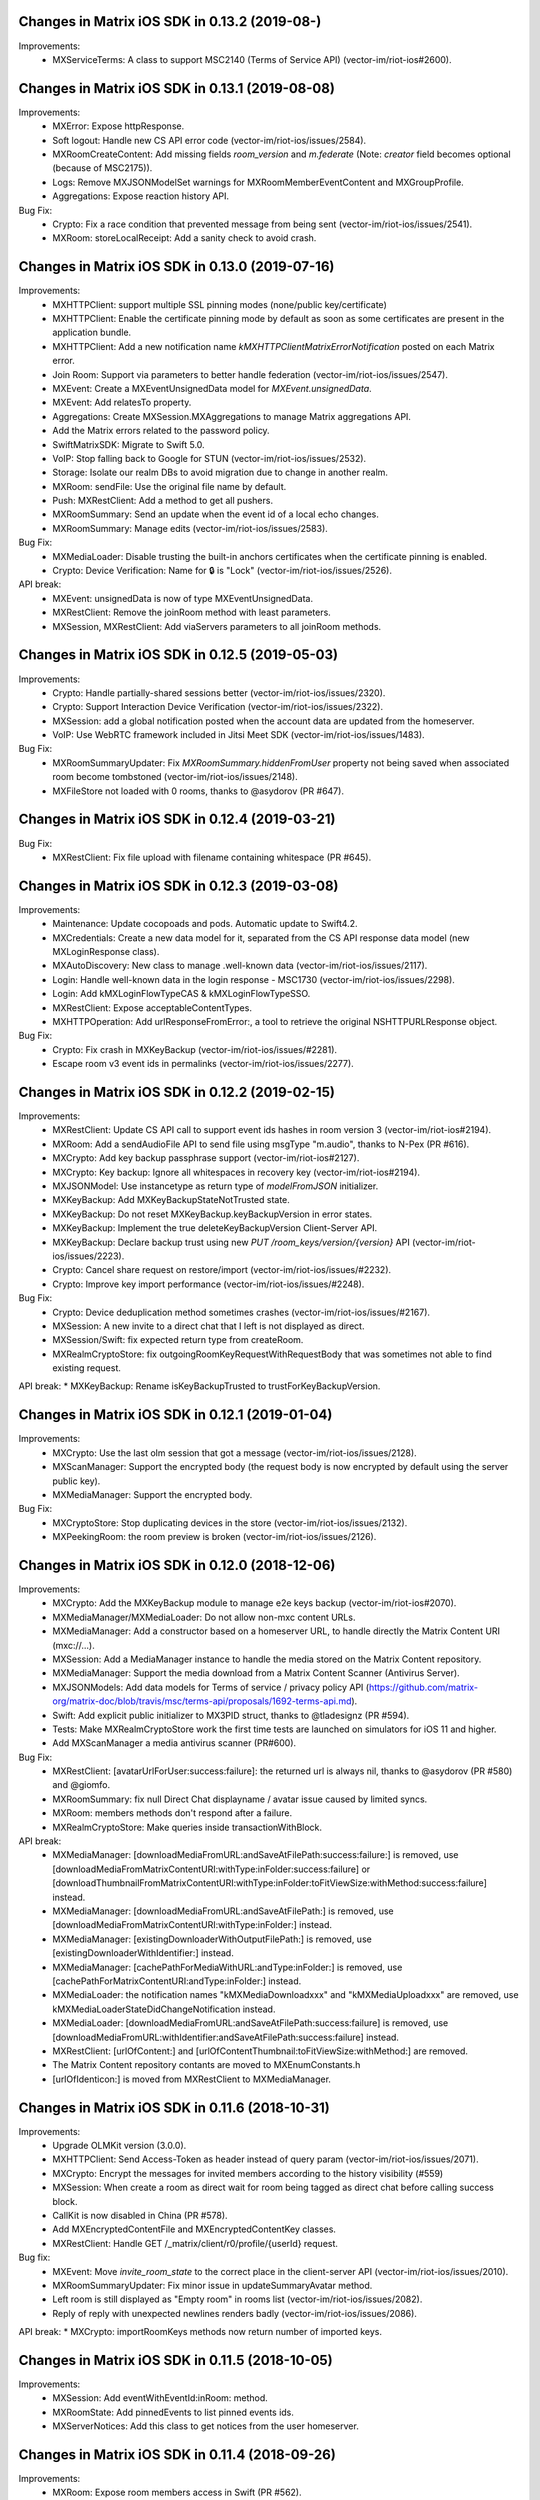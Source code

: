 Changes in Matrix iOS SDK in 0.13.2 (2019-08-)
===============================================

Improvements:
 * MXServiceTerms: A class to support MSC2140 (Terms of Service API) (vector-im/riot-ios#2600).

Changes in Matrix iOS SDK in 0.13.1 (2019-08-08)
===============================================

Improvements:
 * MXError: Expose httpResponse.
 * Soft logout: Handle new CS API error code (vector-im/riot-ios/issues/2584).
 * MXRoomCreateContent: Add missing fields `room_version` and `m.federate` (Note: `creator` field becomes optional (because of MSC2175)).
 * Logs: Remove MXJSONModelSet warnings for MXRoomMemberEventContent and MXGroupProfile.
 * Aggregations: Expose reaction history API.

Bug Fix:
 * Crypto: Fix a race condition that prevented message from being sent (vector-im/riot-ios/issues/2541).
 * MXRoom: storeLocalReceipt: Add a sanity check to avoid crash.

Changes in Matrix iOS SDK in 0.13.0 (2019-07-16)
===============================================

Improvements:
 * MXHTTPClient: support multiple SSL pinning modes (none/public key/certificate)
 * MXHTTPClient: Enable the certificate pinning mode by default as soon as some certificates are present in the application bundle.
 * MXHTTPClient: Add a new notification name `kMXHTTPClientMatrixErrorNotification` posted on each Matrix error.
 * Join Room: Support via parameters to better handle federation (vector-im/riot-ios/issues/2547).
 * MXEvent: Create a MXEventUnsignedData model for `MXEvent.unsignedData`.
 * MXEvent: Add relatesTo property.
 * Aggregations: Create MXSession.MXAggregations to manage Matrix aggregations API.
 * Add the Matrix errors related to the password policy.
 * SwiftMatrixSDK: Migrate to Swift 5.0.
 * VoIP: Stop falling back to Google for STUN (vector-im/riot-ios/issues/2532).
 * Storage: Isolate our realm DBs to avoid migration due to change in another realm.
 * MXRoom: sendFile: Use the original file name by default.
 * Push: MXRestClient: Add a method to get all pushers.
 * MXRoomSummary: Send an update when the event id of a local echo changes.
 * MXRoomSummary: Manage edits (vector-im/riot-ios/issues/2583).

Bug Fix:
 * MXMediaLoader: Disable trusting the built-in anchors certificates when the certificate pinning is enabled.
 * Crypto: Device Verification: Name for 🔒 is "Lock" (vector-im/riot-ios/issues/2526).

API break:
 * MXEvent: unsignedData is now of type MXEventUnsignedData.
 * MXRestClient: Remove the joinRoom method with least parameters.
 * MXSession, MXRestClient: Add viaServers parameters to all joinRoom methods.

Changes in Matrix iOS SDK in 0.12.5 (2019-05-03)
===============================================

Improvements:
 * Crypto: Handle partially-shared sessions better (vector-im/riot-ios/issues/2320).
 * Crypto: Support Interaction Device Verification (vector-im/riot-ios/issues/2322).
 * MXSession: add a global notification posted when the account data are updated from the homeserver.
 * VoIP: Use WebRTC framework included in Jitsi Meet SDK (vector-im/riot-ios/issues/1483).

Bug Fix:
 * MXRoomSummaryUpdater: Fix `MXRoomSummary.hiddenFromUser` property not being saved when associated room become tombstoned (vector-im/riot-ios/issues/2148).
 * MXFileStore not loaded with 0 rooms, thanks to @asydorov (PR #647).

Changes in Matrix iOS SDK in 0.12.4 (2019-03-21)
===============================================

Bug Fix:
 * MXRestClient: Fix file upload with filename containing whitespace (PR #645).

Changes in Matrix iOS SDK in 0.12.3 (2019-03-08)
===============================================

Improvements:
 * Maintenance: Update cocopoads and pods. Automatic update to Swift4.2.
 * MXCredentials: Create a new data model for it, separated from the CS API response data model (new MXLoginResponse class).
 * MXAutoDiscovery: New class to manage .well-known data (vector-im/riot-ios/issues/2117).
 * Login: Handle well-known data in the login response - MSC1730 (vector-im/riot-ios/issues/2298).
 * Login: Add kMXLoginFlowTypeCAS & kMXLoginFlowTypeSSO.
 * MXRestClient: Expose acceptableContentTypes.
 * MXHTTPOperation: Add urlResponseFromError:, a tool to retrieve the original NSHTTPURLResponse object.

Bug Fix:
 * Crypto: Fix crash in MXKeyBackup (vector-im/riot-ios/issues/#2281).
 * Escape room v3 event ids in permalinks (vector-im/riot-ios/issues/2277).

Changes in Matrix iOS SDK in 0.12.2 (2019-02-15)
===============================================

Improvements:
 * MXRestClient: Update CS API call to support event ids hashes in room version 3 (vector-im/riot-ios#2194).
 * MXRoom: Add a sendAudioFile API to send file using msgType "m.audio", thanks to N-Pex (PR #616).
 * MXCrypto: Add key backup passphrase support (vector-im/riot-ios#2127).
 * MXCrypto: Key backup: Ignore all whitespaces in recovery key (vector-im/riot-ios#2194).
 * MXJSONModel: Use instancetype as return type of `modelFromJSON` initializer.
 * MXKeyBackup: Add MXKeyBackupStateNotTrusted state.
 * MXKeyBackup: Do not reset MXKeyBackup.keyBackupVersion in error states.
 * MXKeyBackup: Implement the true deleteKeyBackupVersion Client-Server API.
 * MXKeyBackup: Declare backup trust using new `PUT /room_keys/version/{version}` API (vector-im/riot-ios/issues/2223).
 * Crypto: Cancel share request on restore/import (vector-im/riot-ios/issues/#2232).
 * Crypto: Improve key import performance (vector-im/riot-ios/issues/#2248).

Bug Fix:
 * Crypto: Device deduplication method sometimes crashes (vector-im/riot-ios/issues/#2167).
 * MXSession: A new invite to a direct chat that I left is not displayed as direct.
 * MXSession/Swift: fix expected return type from createRoom.
 * MXRealmCryptoStore: fix outgoingRoomKeyRequestWithRequestBody that was sometimes not able to find existing request.

API break:
* MXKeyBackup: Rename isKeyBackupTrusted to trustForKeyBackupVersion.

Changes in Matrix iOS SDK in 0.12.1 (2019-01-04)
===============================================

Improvements:
 * MXCrypto: Use the last olm session that got a message (vector-im/riot-ios/issues/2128).
 * MXScanManager: Support the encrypted body (the request body is now encrypted by default using the server public key).
 * MXMediaManager: Support the encrypted body.

Bug Fix:
 * MXCryptoStore: Stop duplicating devices in the store (vector-im/riot-ios/issues/2132).
 * MXPeekingRoom: the room preview is broken (vector-im/riot-ios/issues/2126).

Changes in Matrix iOS SDK in 0.12.0 (2018-12-06)
===============================================

Improvements:
 * MXCrypto: Add the MXKeyBackup module to manage e2e keys backup (vector-im/riot-ios#2070).
 * MXMediaManager/MXMediaLoader: Do not allow non-mxc content URLs.
 * MXMediaManager: Add a constructor based on a homeserver URL, to handle directly the Matrix Content URI (mxc://...).
 * MXSession: Add a MediaManager instance to handle the media stored on the Matrix Content repository.
 * MXMediaManager: Support the media download from a Matrix Content Scanner (Antivirus Server).
 * MXJSONModels: Add data models for Terms of service / privacy policy API (https://github.com/matrix-org/matrix-doc/blob/travis/msc/terms-api/proposals/1692-terms-api.md).
 * Swift: Add explicit public initializer to MX3PID struct, thanks to @tladesignz (PR #594).
 * Tests: Make MXRealmCryptoStore work the first time tests are launched on simulators for iOS 11 and higher.
 * Add MXScanManager a media antivirus scanner (PR#600).
 
Bug Fix:
 * MXRestClient: [avatarUrlForUser:success:failure]: the returned url is always nil, thanks to @asydorov (PR #580) and @giomfo.
 * MXRoomSummary: fix null Direct Chat displayname / avatar issue caused by limited syncs.
 * MXRoom: members methods don't respond after a failure.
 * MXRealmCryptoStore: Make queries inside transactionWithBlock.

API break:
 * MXMediaManager: [downloadMediaFromURL:andSaveAtFilePath:success:failure:] is removed, use [downloadMediaFromMatrixContentURI:withType:inFolder:success:failure] or [downloadThumbnailFromMatrixContentURI:withType:inFolder:toFitViewSize:withMethod:success:failure] instead.
 * MXMediaManager: [downloadMediaFromURL:andSaveAtFilePath:] is removed, use [downloadMediaFromMatrixContentURI:withType:inFolder:] instead.
 * MXMediaManager: [existingDownloaderWithOutputFilePath:] is removed, use [existingDownloaderWithIdentifier:] instead.
 * MXMediaManager: [cachePathForMediaWithURL:andType:inFolder:] is removed, use [cachePathForMatrixContentURI:andType:inFolder:] instead.
 * MXMediaLoader: the notification names "kMXMediaDownloadxxx" and "kMXMediaUploadxxx" are removed, use kMXMediaLoaderStateDidChangeNotification instead.
 * MXMediaLoader: [downloadMediaFromURL:andSaveAtFilePath:success:failure] is removed, use [downloadMediaFromURL:withIdentifier:andSaveAtFilePath:success:failure] instead.
 * MXRestClient: [urlOfContent:] and [urlOfContentThumbnail:toFitViewSize:withMethod:] are removed.
 * The Matrix Content repository contants are moved to MXEnumConstants.h
 * [urlOfIdenticon:] is moved from MXRestClient to MXMediaManager.

Changes in Matrix iOS SDK in 0.11.6 (2018-10-31)
===============================================

Improvements:
 * Upgrade OLMKit version (3.0.0).
 * MXHTTPClient: Send Access-Token as header instead of query param (vector-im/riot-ios/issues/2071).
 * MXCrypto: Encrypt the messages for invited members according to the history visibility (#559)
 * MXSession: When create a room as direct wait for room being tagged as direct chat before calling success block.
 * CallKit is now disabled in China (PR #578).
 * Add MXEncryptedContentFile and MXEncryptedContentKey classes.
 * MXRestClient: Handle GET /_matrix/client/r0/profile/{userId} request.

Bug fix:
 * MXEvent: Move `invite_room_state` to the correct place in the client-server API (vector-im/riot-ios/issues/2010).
 * MXRoomSummaryUpdater: Fix minor issue in updateSummaryAvatar method.
 * Left room is still displayed as "Empty room" in rooms list (vector-im/riot-ios/issues/2082).
 * Reply of reply with unexpected newlines renders badly (vector-im/riot-ios/issues/2086).

API break:
* MXCrypto: importRoomKeys methods now return number of imported keys.

Changes in Matrix iOS SDK in 0.11.5 (2018-10-05)
===============================================

Improvements:
 * MXSession: Add eventWithEventId:inRoom: method.
 * MXRoomState: Add pinnedEvents to list pinned events ids.
 * MXServerNotices: Add this class to get notices from the user homeserver.

Changes in Matrix iOS SDK in 0.11.4 (2018-09-26)
===============================================

Improvements:
 * MXRoom: Expose room members access in Swift (PR #562).
 * MXPeekingRoom: Create a MXPeekingRoomSummary class to represent their summary data.
 * MXRoomSummary: If no avatar, try to compute it from heroes.
 * MXRoomSummary: If no avatar for an invited room, try to compute it from available state events.
 * MXRoomSummary: Internationalise the room name computation for rooms with no name.
 * MXRoomMember: Add Swift refinement for membership properties.

Bug fix:
 * Lazy-Loading: Fix regression on peeking (vector-im/riot-ios/issues/2035).
 * MXRestClient: Fix get public rooms list Swift refinement.
 * MXTools: Allow '@' in room alias (vector-im/riot-ios/issues/1977).

Changes in Matrix iOS SDK in 0.11.3 (2018-08-27)
===============================================

Bug fix:
 * MXJSONModel: Manage `m.server_notice` empty tag sent due to a bug server side (PR #556).

Changes in Matrix iOS SDK in 0.11.2 (2018-08-24)
===============================================

Improvements:
 * MXSession: Add the supportedMatrixVersions method getting versions of the specification supported by the homeserver.
 * MXRestClient: Add testUserRegistration to check earlier if a username can be registered.
 * MXSession: Add MXSessionStateSyncError state and MXSession.syncError to manage homeserver resource quota on /sync requests (vector-im/riot-ios/issues/1937).
 * MXError: Add kMXErrCodeStringResourceLimitExceeded to manage homeserver resource quota (vector-im/riot-ios/issues/1937).
 * MXError: Define constant strings for keys and values that can be found in a Matrix JSON dictionary error.
 * Tests: MXHTTPClient_Private.h: Add method to set fake delay in HTTP requests.
 
Bug fix:
 * People tab is empty in the share extension (vector-im/riot-ios/issues/1988).
 * MXError: MXError lost NSError.userInfo information.

Changes in Matrix iOS SDK in 0.11.1 (2018-08-17)
===============================================

Improvements:
 * Tests: Add DirectRoomTests to test direct rooms management.

Bug fix:
 * Direct rooms can be lost on an initial /sync (vector-im/riot-ios/issues/1983).
 * Fix possible race conditions in direct rooms management.
 * Avoid to create an empty filter on each [MXSession start:]

Changes in Matrix iOS SDK in 0.11.0 (2018-08-10)
===============================================

Improvements:
 * MXSession: Add the option to use a Matrix filter in /sync requests ([MXSession startWithSyncFilter:]).
 * MXSession: Add API to manage Matrix filters.
 * MXRestClient: Add Matrix filter API.
 * MXRoom: Add send reply with text message (vector-im/riot-ios#1911).
 * MXRoom: Add an asynchronous methods for liveTimeline, state and members.
 * MXRoom: Add methods to manage the room liveTimeline listeners synchronously.
 * MXRoomState: Add a membersCount property to store members stats independently from MXRoomMember objects.
 * MXRoomSummary: Add a membersCount property to cache MXRoomState one.
 * MXRoomSummary: Add a membership property to cache MXRoomState one.
 * MXRoomSummary: add isConferenceUserRoom.
 * MXStore: Add Obj-C annotations.
 * MXFileStore: Add a setting to set which data to preload ([MXFileStore setPreloadOptions:]).
 * Manage the new summary API from the homeserver( MSC: https://docs.google.com/document/d/11i14UI1cUz-OJ0knD5BFu7fmT6Fo327zvMYqfSAR7xs/edit#).
 * MXRoom: Add send reply with text message (vector-im/riot-ios#1911).
 * Support room versioning (vector-im/riot-ios#1938).

Bug fix:
 * MXRestClient: Fix filter parameter in messagesForRoom. It must be sent as an inline JSON string.
 * Sends read receipts on login (vector-im/riot-ios/issues/1918).

API break:
 * MXSession: [MXSession startWithMessagesLimit] has been removed. Use the more generic [MXSession startWithSyncFilter:].
 * MXRoom: liveTimeline and state accesses are now asynchronous.
 * MXCall: callee access is now asynchronous.
 * MXRoomState: Remove displayName property. Use MXRoomSummary.displayName instead.
 * MXRoomState: Create a MXRoomMembers property. All members getter methods has been to the new class.
 * MXStore: Make the stateOfRoom method asynchronous.
 * MXRestClient: contextOfEvent: Add a filter parameter.

Changes in Matrix iOS SDK in 0.10.12 (2018-05-31)
=============================================== 

Improvements:
 * MXCrypto: Add reRequestRoomKeyForEvent to re-request encryption keys to decrypt an event (vector-im/riot-ios/issues/1879).
 * Matrix filters: Create or update models for them: MXFilter, MXRoomFilter & MXRoomEventFilter.
 * MXRestClient: Factorise processing and completion blocks handling.
 * Read Receipts: Notify the app for implicit read receipts.
 * Replace all current `__weak typeof(self) weakSelf = self;...` dances by MXWeakify / MXStrongifyAndReturnIfNil.
 * Doc: Update instructions to install Synapse used in SDK integration tests
 
Bug fix:
 * MXRoomSummary: Fix a memory leak
 * MXRoom: A message (or a media) can be sent whereas the user cancelled it. This can make the app crash.
 * MXCrypto: Fix code that went into a dead-end.
 * MXMegolmDecryption: Fix unused overridden var.
 * Analytics: Do not report rooms count on every sync.

API break:
 * Analytics: Rename all kMXGoogleAnalyticsXxx constant values to kMXAnalyticsXxx.

Changes in Matrix iOS SDK in 0.10.11 (2018-05-31)
=============================================== 

Improvements:
 * MXSession: Add setAccountData.
 * MXSession: Add account deactivation
 * MKTools: Create MXWeakify & MXStrongifyAndReturnIfNil

Changes in Matrix iOS SDK in 0.10.10 (2018-05-23)
=============================================== 

Improvements:
 * MXTools: Regex optimisation: Cache regex of [MXTools stripNewlineCharacters:].
 * MXSession: Make MXAccountData member public.
 * Send Stickers: Manage local echo for sticker (vector-im/riot-ios#1860).
 * GDPR: Handle M_CONSENT_NOT_GIVEN error (vector-im/riot-ios#1871).

Bug fixes:
 * Groups: Avoid flair to make requests in loop in case the HS returns an empty response for `/publicised_groups` (vector-im/riot-ios#1869).

Changes in Matrix iOS SDK in 0.10.9 (2018-04-23)
=============================================== 

Bug fixes:
 * Regression: Sending a photo from the photo library causes a crash.

Changes in Matrix iOS SDK in 0.10.8 (2018-04-20)
=============================================== 

Improvements:
 * Pod: Update realm version (#483)
 * Render stickers in the timeline (vector-im/riot-ios#1819).

Bug fixes:
 * MatrixSDK/JingleCallStack: Upgrade the minimal iOS version to 9.0 because the WebRTC framework requires it (vector-im/riot-ios#1821).
 * App fails to logout on unknown token (vector-im/riot-ios#1839).
 * All rooms showing the same avatar (vector-im/riot-ios#1673).

Changes in Matrix iOS SDK in 0.10.7 (2018-03-30)
=============================================== 

Improvements:
 * Make state event redaction handling gentler with homeserver (vector-im/riot-ios#1823).

Bug fixes:
 * Room summary is not updated after redaction of the room display name (vector-im/riot-ios#1822).

Changes in Matrix iOS SDK in 0.10.6 (2018-03-12)
=============================================== 

Improvements:
 * SwiftMatrixSDK is now compatible with Swift 4, thanks to @johnflanagan-spok (PR #463).
 * Crypto: Make sure we request keys for only valid matrix user ids.
 * MXRoom: We should retry messages with same txn id when hitting 'resend' (vector-im/riot-ios#1731).
 * MXTools: Make isMatrixUserIdentifier support historical user ids (vector-im/riot-ios#1743).
 * MXRestClient: Add [MXRestClient eventWithEventId:] and [MXRestClient eventWithEventId:inRoom:].
 * Improve server load on event redaction (vector-im/riot-ios#1730).
 * Make tests pass again.
 
Bug fixes:
 * Push: Missing push notifications after answering a call (vector-im/riot-ios#1757).
 * Direct Chat: a room was marked as direct by mistake when I joined it.
 * MXRoom: Canceled message can be sent if there is only one in the message sending queue.
 * MXTools: Fix the regex part for the HS domain part in all isMatrixXxxxIdentifier methods.
 * MXFileStore: commits can stay pending after [MXFileStore close].
 * MXFileStore: Make sure data is flushed to files on [MXFileStore close].
 * MXFileStore: The  metadata (containing eventStremToken) can be not stored in files.
 * MXOutgoingRoomKeyRequestManager: Fix crash reported by app store.
 * MXCallKitAdapter: Clean better when releasing an instance.

API breaks:
 * MXCrypto: Remove deviceWithDeviceId and devicesForUser methods because they return local values that may be out of sync. Use downloadKeys instead (vector-im/riot-ios#1782).
 * MXRestClient: Add a txnId parameter to the sendEventToRoom method to better follow the matrix spec.
 
Changes in Matrix iOS SDK in 0.10.5 (2018-02-09)
=============================================== 

Improvements:
 * Groups: Handle the user's groups and their data (vector-im/riot-meta#114).
 * Groups: Add methods to accept group invite and leave it (vector-im/riot-meta#114).
 * MXSession - Groups Flair: Handle the publicised groups for the matrix users (vector-im/riot-meta#118).
 * MXRoomState - Groups Flair: Support the new state event type `m.room.related_groups`(vector-im/riot-meta#118).
 * Create SDK extensions: JingleCallStack and Google Analytics are now separated from the core sdk code (PR #432).
 * MXFileStore: Run only one background task for [MXFileStore commit] (PR #436).
 * MXTools - Groups: add `isMatrixGroupIdentifier` method.
 * Bumped SwiftMatrixSDK.podspec dependency to GZIP 1.2.1, thanks to @nrakochy.
 * MXSDKOptions: Remove enableGoogleAnalytics. It is no more used (PR #448).
 * Crypto: The crypto is now built by default in matrix-ios-sdk (PR #449).

Bug fixes:
 * Room Summary Notification Count is not computed correctly until entering a room with at least one message (#409).
 * Crypto: Fix crash when we try to generate a negative number of one time keys (PR #445).
 * Medias not loading with an optional client certificate (#446), thanks to @r2d2leboss.
 * Crypto: Fix crash when sharing keys on broken network (PR #451).

Changes in Matrix iOS SDK in 0.10.4 (2017-11-30)
=============================================== 

Improvements:
 * Crypto: Support the room key sharing (vector-im/riot-meta#113).
 * Crypto: Store permanently incoming room key requests (vector-im/riot-meta#121).
 * Crypto: use device_one_time_keys_count transmitted by /sync.
 * MXCrypto: Add a proper onSyncCompleted method (PR #410).
 * MXCrypto: Start it before syncing with the HS.
 * MXCrypto: Add deviceWithDeviceId.
 * MXCrypto: add ignoreKeyRequest & ignoreAllPendingKeyRequestsFromUser methods.
 * Remove the support of the new_device event (PR #421).
 * Remove AssetsLibrary framework use (deprecated since iOS 9).
 * MXSession: kMXSessionDidSyncNotification now comes with MXSyncResponse object result returned by the homeserver.

Bug fixes:
 * Fix many warnings regarding strict prototypes, thanks to @beatrupp.

API breaks:
 * Remove CoreData implementation of MXStore (It was not used).
 * MXCrypto: Make `decryptEvent` return decryption results (PR #426).

Changes in Matrix iOS SDK in 0.10.3 (2017-11-13)
=============================================== 

Bug fixes:
 * A 1:1 invite is not displayed as a direct chat after clearing the cache.

Changes in Matrix iOS SDK in 0.10.1 (2017-10-27)
===============================================

Improvements:
 * Notifications: implement @room notifications (vector-im/riot-meta#119).
 * MXTools: Add a reusable generateTransactionId method.
 * MXRoom: Prevent multiple occurrences of the room id in the direct chats dictionary of the account data. 
 
Bug fixes:
 * CallKit - When I reject or answer a call on one device, it should stop ringing on all other iOS devices (vector-im/riot-ios#1618).

API breaks:
 * Crypto: Remove MXFileCryptoStore (We stopped to maintain it one year ago).

Changes in Matrix iOS SDK in 0.10.0 (2017-10-23)
===============================================

Improvements:
 * Call: Add CallKit support, thanks to @morozkin.
 * MXRoom: Preserve message sending order.
 * MXRealmCryptoStore: Move the existing db file from the default folder to the shared container.
 * MXSession: Add `isEventStreamInitialised` flag.
 * MXRestClient: Store certificates allowed by the end user in the initWithHomeServer method too.
 * MXRestClient: Improve registration parameters handling (vector-im/riot-ios#910).
 * MXCall: Go into MXCallStateCreateAnswer state on [MXCall answer] even if there are unknown devices in e2e rooms.
 * MXLogger: Make it compatible with MXSDKOptions.applicationGroupIdentifier to write app extensions logs to file.
 * MXLogger: Add setSubLogName method to log extensions into different files
 * MXLogger: Log up to 10 life cycles.
 
Bug fixes:
 * Call: Fix freeze when making a 2nd call.
 * MXEventTimeline: Fix crash when the user changes the language in the app.
 * Store is reset by mistake on app launch when the user has left a room (vector-im/riot-ios#1574).
 * MXRoom: sendEventOfType: Copy the event content to send to keep it consistent in multi-thread conditions (like in e2e) (vector-im/riot-ios#1581).
 * Mark all messages as read does not work well (vector-im/riot-ios#1425).

Changes in Matrix iOS SDK in 0.9.3 (2017-10-03)
===============================================

Improvements:
 * MXSession: Fix parallel /sync requests streams (PR #360).
 * Add new async method for loading users with particular userIds, thanks to @morozkin (PR #357).
 * MXFileStore: Add necessary async API for room state events and accountdata, (PR #361, PR #363).
 * MXMemoryStore: improve getEventReceipts implementation (PR #364).
 * MXRestClient: Add the openIdToken method (PR #365).
 * MXEvent: Add MXEventTypeRoomBotOptions & MXEventTypeRoomPlumbing. (PR #370).
 * Crypto: handleDeviceListsChanges: Do not switch to the processing thread if there is nothing to do.
 * MXRoomSummary: Add the server timestamp (PR #376).
 
Bug fixes:
 * [e2e issue] Decrypt error related to new device creation (#340).
 * Fix inbound video calls don't have speakerphone turned on by default (vector-im/riot-ios#933), thanks to @morozkin (PR #359).
 * Override audio output handling by WebRTC, thanks to @morozkin (PR #358).
 * Room settings: the displayed room access settings is wrong (vector-im/riot-ios#1494)
 * Fix retain cycle between room and eventTimeLine, thanks to @samuel-gallet (PR #352).
 * Fix API for unbanning and kicking, thanks to @ThibaultFarnier (PR #367).
 * When receiving an invite tagged as DM it's filed in rooms (vector-im/riot-ios#1308).
 * Altering DMness of rooms is broken (vector-im/riot-ios#1370).
 * Video attachment: App crashes when video compression fails (PR #369).
 * Background task release race condition (PR #374).
 * MXHTTPClient: Fix a regression that prevented the app from reconnecting when the network comes back (PR #375).

Changes in Matrix iOS SDK in 0.9.2 (2017-08-25)
===============================================

Improvements:
 * MXRoom: Added an option to send a file and keep it's filename, thanks to @aramsargsyan (#354).
 
Bug fixes:
 * MXHTTPClient: retain cycles, thanks to @morozkin (#350).
 * MXPushRuleEventMatchConditionChecker: inaccurate regex, thanks to @morozkin (#353).
 * MXRoomState: returning old data for some properties, thanks to @morozkin (#355).

API breaks:
 * Add a "stateKey" optional param to [MXRoom sendStateEventOfType:] and to [MXRestClient sendStateEventToRoom:].

Changes in Matrix iOS SDK in 0.9.1 (2017-08-08)
===============================================

Improvements:
 * MXRoomState: Improve algorithm to manage room members displaynames disambiguation.
 * MXRoomSummary: Add isDirect and directUserId properties, thanks to @morozkin (#342).
 * MXFileStore: New section with asynchronous API. asyncUsers and asyncRoomsSummaries methods are available, thanks to @morozkin (#342).
 
Bug fixes:
 * Mentions do not work for names that start or end with a non-word character like '[', ']', '@'...).
 * App crashed I don't know why, suspect memory issues / Crash in [MXRoomState copyWithZone:] (https://github.com/matrix-org/riot-ios-rageshakes#132).

API breaks:
 * Replace [MXRoomState stateEventWithType:] by [MXRoomState stateEventsWithType:].

Changes in Matrix iOS SDK in 0.9.0 (2017-08-01)
===============================================

Improvements:
 * Be more robust against JSON data sent by the homeserver.
 * MXRestClient: Add searchUsers method to search user from the homeserver user directory.
 * MXRestClient: Change API used to add email in order to check if the email (or msisdn) is already used (https://github.com/vector-im/riot-meta#85).
 * App Extension support: wrap access to UIApplication shared instance
 * MXSession: Pause could not be delayed if no background mode handler has been set in the MXSDKOptions.
 * MXRoomState: do copy of membersNamesCache content in memberName rather than in copyWithZone.
 
 * SwiftMatrixSDK
 * Add swift refinements to MXSession event listeners, thanks to @aapierce0 (PR #327).
 * Update the access control for the identifier property on some swift enums, thanks to @aapierce0 (PR #330).
 * Add Swift refinements to MXRoom class, thanks to @aapierce0 (PR #335).
 * Add Swift refinements to MXRoomPowerLevels, thanks to @aapierce0 (PR #336).
 * Add swift refinements to MXRoomState, thanks to @aapierce0 (PR #338).
 
Bug fixes:
 * Getting notifications for unrelated messages (https://github.com/vector-im/riot-android/issues/1407).
 * Crypto: Fix crash when encountering a badly formatted olm message (https://github.commatrix-org/riot-ios-rageshakes#107).
 * MXSession: Missing a call to failure callback on unknown token, thanks to @aapierce0 (PR #331). 
 * Fixed an issue that would prevent attachments from being downloaded via SSL connections when using a custom CA ceritficate that was included in the bundle, thanks to @javierquevedo (PR #332).
 * Avatars do not display with account on a self-signed server (https://github.com/vector-im/riot-ios/issues/816).
 * MXRestClient: Escape userId in CS API requests.

Changes in Matrix iOS SDK in 0.8.2 (2017-06-30)
===============================================

Improvements:
 * MXFileStore: Improve performance by ~5% (PR #318).

Changes in Matrix iOS SDK in 0.8.1 (2017-06-23)
===============================================

Improvements:
 * MXFileStore: Improve performance by ~10% (PR #316).
 
Bug fixes:
 * VoIP: Fix outgoing call stays in "Call connecting..." whereas it is established (https://github.com/vector-im/riot-ios#1326).

Changes in Matrix iOS SDK in 0.8.0 (2017-06-16)
===============================================

Improvements:
 * The minimal iOS version is now 8.0, 10.10 for macOS.
 * Add read markers synchronisation across matrix clients.
 * Add MXRoomSummary, an object where room data (display name, last message, etc) is cached. It avoids to recompute it from the room state.
 * Bug report: add MXBugReportRestClient to talk to the bug report API.
 * VoIP: several improvements, thanks to @morozkin (PR #301, PR #304, PR #307).
 * Remove direct dependency to Google Analytics, thanks to @aapierce0 (PR #256).
 * Extract background mode handling outside of Matrix SDK, thanks to Samuel Gallet (PR #296).
 * MXHTTPOperation: add isCancelled property, thanks to @SteadyCoder (PR #274).
 * MXMediaManager: Consider a cache version based on the version defined by the application and the one defined at the SDK level.
 * MXRestClient: add forgetPasswordForEmail for password reseting, thanks to @morozkin (PR #277).
 * MXRestClient: add setPinnedCertificates to allow app to use custom certificate, thanks to Samuel Gallet (PR #302).
 * MXRestClient: Fix publicRoomsOnServer for the search parameter.
 * MXRestClient: Make publicRooms still use the old "GET" API if there is no params.
 * MXRestClient: Add thirdpartyProtocols to get the third party protocols that can be reached using this HS.
 * MXRoom: Expose the user identifier for whom this room is tagged as direct (if any).
 * MXSession: Handle the missed notifications count at session level.
 * MXCredentials: add homeServerName property.
 * Crypto: Rework device list tracking logic in to order to fix UISI (https://github.com/matrix-org/matrix-js-sdk/pull/425 & https://github.com/matrix-org/matrix-js-sdk/pull/431).
 
Bug fixes:
 * App crashes if there are more than one invited room.
 * MXSession: Take into account encrypted messages in unread counter.
 * [MXSession resetRoomsSummariesLastMessage] freezes the app (#292).
 * README: update dead links in "Push Notifications" section.
 
API breaks:
 * MXRestClient: Update publicRooms to support pagination and 3rd party networks

Changes in Matrix iOS SDK in 0.7.11 (2017-03-23)
===============================================

Improvements:
 * MXSDKOptions: Let the application define its own media cache version (see `mediaCacheAppVersion`).
 * MXMediaManager: Consider a cache version based on the version defined by the application and the one defined at the SDK level.

Changes in Matrix iOS SDK in 0.7.10 (2017-03-21)
===============================================

Bug fix:
 * Registration with email failed when the email address is validated on the mobile phone.

Changes in Matrix iOS SDK in 0.7.9 (2017-03-16)
===============================================

Improvements:
 * MXRestClient: Tell the server we support the msisdn flow login (with x_show_msisdn parameter).
 * MXRoomState: Make isEncrypted implementation more robust.
 * MXCrypto: add ensureEncryptionInRoom method.

Bug fixes:
 * MXCrypto: Fix a crash due to a signedness issue in the count of one-time keys to upload.
 * MXCall: In case of encrypted room, make sure that encryption is fully set up before answering (https://github.com/vector-im/riot-ios#1058)

Changes in Matrix iOS SDK in 0.7.8 (2017-03-07)
===============================================

Improvements:
 * Add a Swift API to most of SDK classes, thanks to @aapierce0 (PR #241).
 * MXEvent: Add sentError property
 * MXSession: add catchingUp flag in to order to indicate we are restarting the events stream ASAP, ie /sync with serverTimeout = 0
 * MXRestClient: Support phone number validation.
 * MXRestClient: Add API to remove 3rd party identifiers from user's information
 * Crypto: Upgrade OLMKit(2.2.2).
 * Crypto: Support of the devices list CS API. It should fix a lot of Unknown Inbound Session Ids.
 * Crypto: Warn on unknown devices: Generate an error when the user sends a message to a room where there is unknown devices.
 * Crypto: Support for blacklisting unverified devices, both per-room and globally.
 * Crypto: Upload one-time keys on /sync rather than a timer.
 * Crypto: Add [MXCrypto resetDeviceKeys] to clear devices keys. This should fix unexpected UISIs from our user.
 * MXMyUser: do not force store update in case of user profile change. Let the store be updated once at the end of the sync.

Bug fixes:
 * Corrupted room state: some joined rooms appear in Invites section (https://github.com/vector-im/riot-ios#1029).
 * MXRestClient: submit3PIDValidationToken: The invalid token was not correctly handled.
 * MXRestClient: Update HTTP retry policy (#245).
 * MXRestClient: Self-signed homeserver: Fix regression on media hosted by server with CA certificate.
 * Crypto: app may crash on clear cache because of the periodic uploadKeys (#234).
 * Crypto: Invalidate device lists when encryption is enabled in a room (https://github.com/vector-im/riot-web#2672).
 * Crypto: Sometimes some events are not decrypted when importing keys (#261).
 * Crypto: After importing keys, the newly decrypted msg have a forbidden icon (https://github.com/vector-im/riot-ios#1028).
 * Crypto: Tight loop of /keys/query requests (#264).

API breaks:
 * MXPublicRoom: numJoinedMembers is now a signed integer.
 * Rename [MXHTTPClient jitterTimeForRetry] into [MXHTTPClient timeForRetry:]

Changes in Matrix iOS SDK in 0.7.7 (2017-02-08)
===============================================

Improvements:
 * MXFileStore: Do not store the access token. There is no reason for that.
 * Improve disk usage: Do not use NSURLCache. The SDK does not need this cache. This may save hundreds of MB.
 * Add E2E keys export & import. This is managed by the new MXMegolmExportEncryption class.

Bug fixes:
 * Fix a few examples in the README file, thanks to @aapierce0 (PR #230).
 * Duplicated msg when going into room details (https://github.com/vector-im/riot-ios#970).
 * App crashes a few seconds after a successful login (https://github.com/vector-im/riot-ios#965).
 * Got stuck syncing forever (https://github.com/vector-im/riot-ios#1008).
 * Local echoes for typed messages stay (far) longer in grey (https://github.com/vector-im/riot-ios#1007).
 * MXRealmCryptoStore: Prevent storeSession & storeInboundGroupSession from storing duplicates (#227).
 * MXRealmCryptoStore: Force migration of the db to remove duplicate olm and megolm sessions (#227).
 
Changes in Matrix iOS SDK in 0.7.6 (2017-01-24)
===============================================

Improvements:
 * MXRestClient: Made apiPathPrefix fully relative (#213).
 * MXRestClient: Add contentPathPrefix property to customise path to content repository (#213).
 * MXRestClient: Support the bulk lookup API (/bulk_lookup) of the identity server.
 * MXEvent: Add isLocalEvent property.
 * Crypto store migration: The migration from MXFileCryptoStore to MXRealmCryptoStore have been improved to avoid user from relogging.

Bug fixes:
 * MXCrypto: App crash on "setObjectForKey: key cannot be nil"

API breaks:
 * MXDecryptingErrorUnkwnownInboundSessionIdCode has been renamed to MXDecryptingErrorUnknownInboundSessionIdCode.
 * MXDecryptingErrorUnkwnownInboundSessionIdReason has been renamed to MXDecryptingErrorUnknownInboundSessionIdReason.
 * kMXRoomLocalEventIdPrefix has been renamed to kMXEventLocalEventIdPrefix.

Changes in Matrix iOS SDK in 0.7.5 (2017-01-19)
===============================================

Improvements:
 * Matrix iOS SDK in now compatible with macOS, thanks to @aapierce0 (PR #218).
 * MXEvent.sentState: add MXEventSentStatePreparing state.
 * Google Analytics: Add an option to send some speed stats to GA (It is currently focused on app startup).
 
Bug fixes:
 * Resend now function doesn't work on canceled upload file (https://github.com/vector-im/riot-ios#890).
 * Riot is picking up my name within words and highlighting them (https://github.com/vector-im/riot-ios#893).
 * MXHTTPClient: Handle correctly the case where the homeserver url is a subdirectory (#213).
 * Failure to decrypt megolm event despite receiving the keys (https://github.com/vector-im/riot-ios#913).
 * Riot looks to me like I'm sending the same message twice (https://github.com/vector-im/riot-ios#894).

Changes in Matrix iOS SDK in 0.7.4 (2016-12-23)
===============================================

Improvements:
 * Crypto: all crypto processing is now done outside the main thread.
 * Crypto: keys are now stored in a realm db.
 * Crypto: variuos bug fixes and improvements including:
     * Retry decryption after receiving keys
     * Avoid a packetstorm of device queries on startup
     * Detect store corruption and send kMXSessionCryptoDidCorruptDataNotification
 * Move MXKMediaManager and MXKMediaLoader at SDK level.
 * MXEvent: Add sentState property (was previously in the kit).
 * MXEvent: There is now an encrypting state.
 * MXRoom now manages outgoing messages (was done at the kit level).
 
API breaks:
 * MXRoom:`sendMessageOfType` is deprecated. Replaced by sendMessageWithContent.

Changes in Matrix iOS SDK in 0.7.3 (2016-11-23)
===============================================

Improvements:
 * Crypto: Ignore reshares of known megolm sessions.
 
Bug fixes:
 * MXRestClient: Fix Delete Device API.
 
Changes in Matrix iOS SDK in 0.7.2 (2016-11-22)
===============================================

Improvements:
 * MXRestClient: Add API to get information about user's devices.
 
Bug fixes:
 * Cannot invite user with dash in their user id (vector-im/vector-ios#812).
 * Crypto: Mitigate replay attack #162.

Changes in Matrix iOS SDK in 0.7.1 (2016-11-18)
===============================================

Bug fixes:
* fix Signal detected: 11 at [MXRoomState memberName:] level.
* [Register flow] Register with a mail address fails (https://github.com/vector-im/vector-ios#799).

Changes in Matrix iOS SDK in 0.7.0 (2016-11-16)
===============================================

Improvements:
 * Support end-to-end encryption. It is experimental and may not be reliable. You should not yet trust it to secure data. File transfers are not yet encrypted. Devices will not yet be able to decrypt history from before they joined the room. Once encryption is enabled for a room it cannot be turned off again (for now). Encrypted messages will not be visible on clients that do not yet implement encryption.
 * MXSession: support `m.direct` type in `account_data` (#149). Required to convert existing rooms to/from DMs (https://github.com/vector-im/vector-ios#715).
 * MXRoom: Handle inbound invites to decide if they are DMs or not (https://github.com/vector-im/vector-ios#713).
 * MXSDKOptions: Create a "Build time options" section.
 
API improvements:
 * MXRestClient: Add registerWithLoginType and loginWithLoginType which do the job with new CS auth api for dummy and password flows.
 * MXRestClient: Support /logout API to invalidate an existing access token.
 * MXRestClient: Register/login: Fill the initial_device_display_name field with the device name by default.
 * MXRestClient: Support the `filter` parameter during a messages request (see `MXRoomEventFilter` object). The `contains_url` filter is now used for events search.
 * MXHTTPOperation: Add the `mutateTo` method to be able to cancel any current HTTP request in a requests chain.
 * MXSession/MXRestClient: Support `invite` array, `isDirect` flag and `preset` during the room creation. Required to tag explicitly the invite as DM or not DM (https://github.com/vector-im/vector-ios#714).
 * MXRoomState: Add the stateEventWithType getter method.
 * MXSession: Add `directJoinedRoomWithUserId` to get the first joined direct chat listed in account data for this user.
 * MXRoom: Add `setIsDirect` method to convert existing rooms to/from DMs (https://github.com/vector-im/vector-ios#715).
 * MXRoom: Add `eventDeviceInfo` to get the device information related to an encrypted event.
 * MXRoom: Add API to create a temporary message event. This temporary event is automatically defined as `encrypted` when the room is encrypted and the encryption is enabled.

API break:
 * MXRestClient: Remove `registerWithUser` and `loginWithUser` methods which worked only with old CS auth API.
 * MXSession: Remove `privateOneToOneRoomWithUserId:` and `privateOneToOneUsers` (the developer must use the `directRooms` property instead).

Changes in Matrix iOS SDK in 0.6.17 (2016-09-27)
================================================

Improvements:
 * Move MXRoom.acknowledgableEventTypes into MXSession (#141).
 * MXTools: Update the regex used to detect room alias (Support '#' character in alias name).

Bug fixes:
 * Invite a left user doesn't display his displayname (https://github.com/vector-im/vector-ios#646).
 * The room preview does not always display the right member info (https://github.com/vector-im/vector-ios#643).
 * App got stuck and permenantly spinning (https://github.com/vector-im/vector-ios#655).

Changes in Matrix iOS SDK in 0.6.16 (2016-09-15)
================================================

Bug fixes:
 * MXSession: In case of initialSync, mxsession.myUser.userId must be available before changing the state to MXSessionStateStoreDataReady (https://github.com/vector-im/vector-ios#623).

Changes in Matrix iOS SDK in 0.6.15 (2016-09-14)
================================================

Bug fixes:
 * MXFileStore: The stored receipts may not be totally loaded on cold start.
 * MXNotificationCenter: The conditions of override and underride rules are defined in an array.

Changes in Matrix iOS SDK in 0.6.14 (2016-09-08)
================================================

Improvements:
 * Allow MXSession to run the events stream in background for special cases
 * MXEvent: Add the m.room.encrypted type
 * MXSession: Expose the list of user ids for whom a 1:1 room exists (https://github.com/vector-im/vector-ios/issues/529).
 * MXStore: Save MXUsers in the store (https://github.com/vector-im/vector-ios/issues/406).
 * MXTools: Expose regex used to identify email address, user ids, room ids & and room aliases. Cache their regex objects to improve performance.
 * MXTools: Add [MXTools isMatrixEventIdentifier:].
 * MXTools: Add methods to create permalinks to room or event (https://github.com/vector-im/vector-ios/issues/547).
 
Bug fixes:
 * MXKRoomState.aliases: some addresses are missing  (https://github.com/vector-im/vector-ios/issues/528).
 * MXFileStore: Stop leaking background tasks, which kill the app after 180s of bg.
 * MXCall: Add a timeout for outgoing calls (https://github.com/vector-im/vector-ios/issues/577).
 * MXJingleCallStackCall: When screen is locked, rotating the screen landscape makes local video preview go upside down (https://github.com/vector-im/vector-ios/issues/519).

Changes in Matrix iOS SDK in 0.6.13 (2016-08-25)
================================================

Improvements:
 * Add conference call support.
 * Call: Update the libjingle lib to its latest version. That implied a major refactoring of MXJingleCallStack.
 * Repair MXFileStore in case of interrupted commit (https://github.com/vector-im/vector-ios/issues/376).
 * Speed up MXFileStore loading.
 * Allow MXFileStore to run when the app is backgrounded.
 * Change the MXStore API to be able to run several paginations in parallel.
 
API improvements:
 * Add MXEventsEnumerator to enumerate sets of events like those returned by the MXStore API.
 * MXRoomState: Added - (NSArray*)membersWithMembership:(MXMembership)membership.
 * MXSession & MXRestClient: Add createRoom with a parameters dictionary to manage all fields available in Matrix spec.
 * MXCall: Add cameraPosition property to switch the camera.
 * MXMyUser: Allow nil callback blocks in setter methods.
 * SDK Tests: Add a test on [MXRestClient close].
 * SDK Tests: Add a test on [MXFileStore diskUsage].
 
Bug fixes:
 * Redacting membership events should immediately reset the displayname & avatar of room members (https://github.com/vector-im/vector-ios/issues/443).
 * Profile changes shouldn't reorder the room list (https://github.com/vector-im/vector-ios/issues/494).
 * When the last message is redacted, [MXKRecentCellData update] makes paginations loops (https://github.com/vector-im/vector-ios/issues/520).
 * MXSession: Do not send kMXSessionIgnoredUsersDidChangeNotification when the session loads the data from the store (https://github.com/vector-im/vector-ios/issues/491).
 * MXHTTPClient: Fix crash: "Task created in a session that has been invalidated" (https://github.com/vector-im/vector-ios/issues/490).
 * Call: the remote and local video are not scaled to fill the video container (https://github.com/vector-im/vector-ios/issues/537).

API Breaks:
 * Rename "kMXRoomSyncWithLimitedTimelineNotification" with "kMXRoomDidFlushMessagesNotification"
 * MXRoom: Make placeCall: asynchronous.
 * MXFileStore: Replace 'diskUsage' property by an async non blocking method: [self diskUsageWithBlock:].
 * MXStore: Replace [MXStore resetPaginationOfRoom:], [MXStore paginateRoom:numMessages:] and [MXStore remainingMessagesForPaginationInRoom:] methods by [MXStore messagesEnumeratorForRoom:]

Changes in Matrix iOS SDK in 0.6.12 (2016-08-01)
================================================

Improvements:
 * MXCallManager: Better handle call invites when the app resumes.
 * MXCall: Improve the sending of local ICE candidates to avoid HTTP 429(Too Many Requests) response
 * MXCall: Added the audioToSpeaker property to choose between the main and the ear speaker.
 * MXRoomState: Added the joinedMembers property.
 * MXLogger: Added the isMainThread information in crash logs.
 
Bug fixes:
 * MXJingleCallStackCall: Added sanity check on creation of RTCICEServer objects as crashes have been reported.

Changes in Matrix iOS SDK in 0.6.11 (2016-07-26)
================================================

Improvements:
 * MXCall: Added audioMuted and videoMuted properties.
 * Call: the SDK is now able to send local ICE candidates.
 * Integration of libjingle/PeerConnection call stack (see MXJingleCall).
 
Bug fixes:
 * MXCallManager: Do not show the call screen when the call is initiated by the same user but from another device.
 * MXCallManager: Hide the call screen when the user answers an incoming call from another device.

Breaks:
 * MXCallStackCall: two new properties (audioMuted and videoMuted) and one new delegate method (onICECandidateWithSdpMid).

Changes in Matrix iOS SDK in 0.6.10 (2016-07-15)
================================================

Improvements:
 * MXRestClient: Add API to add/remove a room alias.
 * MXRestClient: Add API to set the room canonical alias.
 * Update AFNetworking: Move to 3.1.0 version.
 * SDK Tests: Update and improve tests. 

Bug fixes:
 * MXRoom: Read receipts can now be posted on room history visibility or guest access change.
 
Breaks:
 * MXRestClient: uploadContent signature has been changed.

Changes in Matrix iOS SDK in 0.6.9 (2016-07-01)
===============================================

Improvements:
 * MXPeekingRoom (New): This class allows to get data from a room the user has not joined yet.
 * MXRoom: Add API to change room settings: history visibility, join rule, guest access, directory visibility.
 * MXTools: Add isMatrixRoomAlias, isMatrixRoomIdentifier and isMatrixUserIdentifier methods.

Bug fixes:
 * MXRestClient: can't join rooms with utf-8 alias (https://github.com/vector-im/vector-ios/issues/374)
 * Push rules: strings comparisons are now case insensitive (https://github.com/vector-im/vector-ios/issues/410)
 
Breaks:
 * kMXRoomVisibility* consts have been renamed to kMXRoomDirectoryVisibility*
 * MXRoom: isPublic has been replaced by isJoinRulePublic
 
 
Changes in Matrix iOS SDK in 0.6.8 (2016-06-01)
===============================================

Improvements:
 * Push rules update: Listen to account_data to get push rules updates.
 * SDK Tests improvements: Prevent the test suite from breaking because one test fails.
 * MXRoomState: disambiguate the display name for the invited room member too.

Bug fixes:
 * Ignored users: kMXSessionIgnoredUsersDidChangeNotification was sometimes not sent.
 * Recents: All blank after upgrade.
 * Fixed implementation of userAccountData in MXMemoryStore and MXNoStore.
 * MXSession: Detect when the access token is no more valid.

Changes in Matrix iOS SDK in 0.6.7 (2016-05-04)
===============================================

Improvements:
 * Presence: Manage the currently_active parameter.
 * MXRestClient: Add API to reset the account password.
 * Ability to report abuse
 * Ability to ignore users

Changes in Matrix iOS SDK in 0.6.6 (2016-04-26)
===============================================

Improvements:
 * MXSession/MXRestClient: Add [self join:withSignUrl:] to join a room where the user has been invited by a 3PID invitation.
 * MXHTTPClient: Add an option to serialise input parameters as form data instead of JSON, which is still the default behavior.
 * MXRestClient: Update requestEmailValidation (set params in body, replace camelCase params keys by their underscore name, add the nextLink param).
 * MXRestClient: Add submitEmailValidationToken to validate an email.
 * MXFileStore: Improve storage and loading of read receipts.
 * MXTools: Add method to remove new line characters from NSString.

Bug fixes:
 * Cannot paginate to the origin of the room.
 * Store - Detect and remove corrupted room data.
 * The application icon badge number is wrong.

Changes in Matrix iOS SDK in 0.6.5 (2016-04-08)
===============================================

Improvements:
 * MXJSONModels: Registration Support - Define MXAunthenticationSession class. This class is used to store the server response on supported flows during the login or the registration.
 * MXRestClient: New email binding - validateEmail and bind3PID has been removed. add3PID and treePIDs has been added.
 * MXRestClient: Registration Support - Add API to check user id availability.
 * MXSession: Added roomWithAlias method.
 * MXTools: Add method to validate email address.

Bug fixes:
 * User profile: user settings may be modified during pagination in past timeline.
 * Fixed crash in [MXFileStore saveReceipts]. There was a race condition.
 * Cancel correctly pending operations.

Changes in Matrix iOS SDK in 0.6.4 (2016-03-17)
===============================================

Improvements:
 * MXRoom: Update unread events handling (ignore m.room.member events and redacted events).
 * MXRoomPowerLevels: power level values are signed.
 * MXStore: Retrieve the receipt for a user in a room.

Bug fixes:
 * App crashes on redacted event handling.
 * The account data changes are ignored (Favorites section is not refreshed correctly).

Changes in Matrix iOS SDK in 0.6.3 (2016-03-07)
===============================================

Improvements:
 * Moving to r0 API: Replace calls to v1 and v2_alpha apis by r0, which is configurable via MXRestClient.apiPathPrefix.
 * MXEventContext: Add C-S API to handle event context.
 * MXEventTimeline: Created MXEventTimeline to manage a list of continuous events. MXRoom has now a liveTimeline property that manages live events and state of the room. MXEventTimeline is able to manage live events and events that will come from the event context API.
 * MXEventDirection* has been renamed to MXTimelineDirection*.
 * MXEventTimeline: Support backward/forward pagination around a past event.
 * MXRestClient: the messagesForRoom method has been updated to conform r0 C-S API. The "to" parameter has been replaced by the "direction" parameter.
 * MXRoom: Replace the inaccurate 'unreadEvents' array with a boolean flag 'hasUnreadEvents'.
 * MXRoom: Add 'notificationCount' and 'highlightCount' based on the notificationCount field in /sync response.
 * SDK Tests: Update and fix tests.

Bug fixes:
 * Support email login.
 * Room ordering: a tagged room with no order value must have higher priority than the tagged rooms with order value.
 * SYIOS-208: [MXSession startWithMessagesLimit]: if defined, the limit argument is now passed to /sync request.
 * SYIOS-207: Removed MXEventDirectionSync which became useless.

Changes in Matrix iOS SDK in 0.6.2 (2016-02-09)
===============================================

Improvements:
 * MXRoom: Add an argument to limit the pagination to the messages from the store.
 * MXRoom: Support email invitation.

Bug fixes:
 * App crashes on resume if a pause is pending.
 * Account creation: reCaptcha is missing in registration fallback.

Changes in Matrix iOS SDK in 0.6.1 (2016-01-29)
===============================================

Improvements:
 * Remove Mantle dependency (to improve performances).
 * JSON validation: Log errors (break only in DEBUG build).

Bug fixes:
 * SYIOS-203: iOS crashes on non numeric power levels.
 * MXRestClient: set APNS pusher failed on invalid params.

Changes in Matrix iOS SDK in 0.6.0 (2016-01-22)
===============================================

Improvements:
 * MXSession: Switch on server sync v2 (Left room are handled but not stored for the moment).
 * MXSession: Support room tags.
 * MXSession: Improve the invitations management.
 * MXRestClient: Support server change password API.
 * MXRestClient: Support server search API.
 * MXSDKOption: Add new option: enable/disable identicon use at SDK level.
 * MXRoom: Add room comparator based on originServerTs value.
 * MXRoom: Exclude the current user from the receipts list retrieved for an event.
 * MXEvent: Add properties for receipt events to retrieve event ids or sender ids.
 * MXEvent: Report server API changes (handle ‘unsigned’ dictionary).
 * MXPublicRoom: Support worldReadable, guestCanJoin and avatarURL fields.
 * MXHTTPClient: Accept path that already contains url parameters.
 * MXJSONModels: Improve performance (Limit Mantle use).
 * MXStore: Store the partial text message typed by the user.
 * MXStore: Store messages which are being sent (unsent messages are then stored).

Bug fixes:
 * MXRoom: Fix detection of the end of the back pagination. End of pagination is now detected when returned chunk is empty and both tokens (start/end) are equal.
 * MXRoom: Generate a read receipt for the sender of an incoming message.
 * MXRoom: Improve offline experience - Disable retry option on pagination requests when data are available from store. The caller is then able to handle messages from store without delay.
 * MXSession: Load push rules from server before loading store data in order to highlight the bing events.

Changes in Matrix iOS SDK in 0.5.7 (2015-11-30)
===============================================

Improvements:
 * MXStore: Added a new optimised eventExistsWithEventId: method.
 * MXRoomState: Room state optimisation.
 * MXEvent: Events handling optimisation.
 * MXSession: Add Room tag support.
 * MXRoom: Add Room avatar support.

Bug fixes:
 * SYIOS-176: Single word highlighting failed.
 * SYIOS-140: Add support for canonical alias.
 * SYIOS-184: We don't seem to have any way to invite users into a room.
 * MXNotificationCenter: NSMutableArray was mutated while being enumerated.
 * App crashes at launch after an event redaction.

Changes in Matrix iOS SDK in 0.5.6 (2015-11-13)
===============================================

Bug fixes:
 * MXRoomState: All room members have the same power level when a new state event is received.
 * MXRoom: The backward room state is corrupted (former display name and avatar are missing).

Changes in Matrix iOS SDK in 0.5.5 (2015-11-12)
===============================================

Improvements:
 * MXMemoryStore: Improved [MXStore unreadEvents] implementation. It is 7-8 times quicker now.
 * MXRoomState: Added cache to [MXRoomState memberName:] to optimise it.
 * MXUser/MXRoomMember: Ignore non mxc avatar url.

Changes in Matrix iOS SDK in 0.5.4 (2015-11-06)
===============================================

Improvements:
 * Use autoreleasepool to reduce memory usage.
 * MXHTTPClient: Handle unrecognized certificate during authentication challenge from a server.
 * MXHTTPClient: Fixed memory leaks of MXHTTPOperation objects.
 * MXJSONModel: Optimise memory usage during model creation.
 * MXRestClient: Add read receipts management (sent with API v2, received with API v1).
 * MXRestClient: Define login fallback (server auth v1).
 * MXRoom: Clone room state only in case of change.
 * MXNotificationCenter: Reduce computation time during events handling.

Bug fixes:
 * MXRoom: Room invitation failed.
 * MXSession: No history is displayed in new joined room.
 * SYIOS-164: Duplicated events on bad networks
 * SYIOS-165: Join an empty room on one device is not properly dispatched to the other devices.
 * SYIOS-169: Improve MXEvent conversion.
 * SYIOS-170: Public Room: room history is wrong when user joins for the second time.

Changes in Matrix iOS SDK in 0.5.3 (2015-09-14)
===============================================

Improvements:
 * Clean the store before the initial room syncing.
 * MXHTTPClient: improve http client logs.

Bug fixes:
 * MXRoom: App crashes on invite room during initial sync.

Changes in Matrix iOS SDK in 0.5.2 (2015-08-13)
===============================================

Improvements:
 * Fixed code that made Cocoapods 0.38.2 unhappy.

Changes in Matrix iOS SDK in 0.5.1 (2015-08-10)
===============================================

Improvements:
 * MXRestClient: Add API to create push rules.
 * MXRestClient: Add API to update global notification settings.

Changes in Matrix iOS SDK in 0.5.0 (2015-07-10)
===============================================

Improvements:
 * MXSession: Optimise one-to-one rooms handling (keep update a list of these
   rooms).
 * MXRoomState: Optimise power level computation during room members handling.
 * MXEvent: Define "m.file" as new message type.
 * MXRestClient: Notification Pushers - Support remote notifications for
   multiple account on the same device.
 * MXRestClient: Add filename in url parameters in case of file upload
   (image/video).
 
Bug fixes:
 * MXFileStore: SYIOS-121 - Support multi-account.
 * MXFileStore: Fixed store that does not work on some devices. The reason was
   the store was not able to create the file hierarchy.
 * MXSession: Post MXSessionStateInitialised state change at the end of
   initialisation.
 * MXSession: Post state change event only in case of actual change.
 * Bug Fix: App crashes on attachment notifications.
 * Bug Fix: App crash - The session may be closed before the end of store
   opening.
 * Bug Fix: Blank room - Handle correctly end of pagination error during back
   pagination (see SYN-162 - Bogus pagination token when the beginning of the
   room history is reached).


Changes in Matrix iOS SDK in 0.4.0 (2015-04-23)
===============================================

-----
 SDK
-----
Improvements:
 * MXSession: Define a life cycle. The current value is stored in the `state`
   property. Its changes are notified via NSNotificationCenter
   (kMXSessionStateDidChangeNotification).
 * MXSession/MXRoom: return a MXHTTPOperation for all methods taht make HTTP
   requests to the Matrix Client-Server API so that the SDK client can cancel
   them.
 * MXSession: Added createRoom method
 * MXSession: Added notifications to indicate changes on room:
     - kMXSessionNewRoomNotification
     - kMXSessionInitialSyncedRoomNotification
     - kMXSessionWillLeaveRoomNotification
     - kMXSessionDidLeaveRoomNotification
 * MXNotificationCenter: Take into account the `highlight` tweek parameters in
   push rules.
 
Bug fixes:
 * Fixed pagination hole that happened when receiving live events between
   [MXRoom resetBackState] and [MXRoom paginateBackMessages].
 * MXStore: When reopened, the MXSession did reset all pagination token of all
   cached room.
 * MXFileStore: if pagination token was changed with no new messages, the new
   pagination token was not saved into the file cache.
 
-----------------
 Matrix Console
-----------------
Console source code has been moved into its own git repository:
https://github.com/matrix-org/matrix-ios-console.


Changes in Matrix iOS SDK in 0.3.2 (2015-03-27)
===============================================

-----
 SDK
-----
Improvements:
 * All requests (except typing notifications) are retried (SYIOS-32).
 * Added definitions for VOIP event types.
 * Updated AFNetworking version: 2.4.1 -> 2.5.2.
 
Bug fixes:
 * SYIOS-105 - Public rooms sometimes appear as 2-member rooms for some reason.
 
-----------------
 Matrix Console
-----------------
Improvements:
 * Settings - Invite user to use a webclient and hit Settings to configure
   global notification rules.
 * InApp notifications - Support tweak action for InApp notification.
 * Improved image rotation support over different Matrix clients.
 
Bug fixes:
 * SYIOS-107 - In-App notifications does not work since changes in push rules
   spec.
 * SYIOS-108 - I can't re-enter existing chats when tapping through contact
   details.
 * On iOS 8, the app does not prompt user to upload logs after app crash. Rage
   shake is not working too.
 * Typing notification - Do not loop anymore to send typing notif in case of
   failure.
 

Changes in Matrix iOS SDK in 0.3.1 (2015-03-03)
===============================================

-----
 SDK
-----
Improvements:
 * Improved push notifications documentation.
 * MXSession: Slightly randomise reconnection times by up to 3s to prevent all
   Matrix clients from retrying requests to the homeserver at the same time.
 * Improved logs
 
Bug fixes:
 * SYIOS-90 - iOS can receive & display messages multiple times when on bad
   connections
 
-----------------
 Matrix Console
-----------------
Improvements:
 * Fixed warnings with 64bits builds.
 * Room history: Improve scrolling handling when keyboard appears.
 * Contacts: Prompt user when local contacts tab is selected if constact sync
   is disabled.
 
Bug fixes:
 * Fix crash when switching rooms while the event stream is resuming.
 * SYIOS-69 - On Screen Keyboard can end up hiding the most recent messages in
   a room.
 * SYIOS-98 - Crash when attempting to attach image on iPad
 

Changes in Matrix iOS SDK in 0.3.0 (2015-02-23)
===============================================

-----
 SDK
-----
Breaks:
 * [MXSession initWithMatrixRestClient: andStore: ] and the onStoreDataReady
   argument in [MXSession start:] has been removed. The SDK client can now use
   the asynchronous [MXSession setStore:] method to define a store and getting
   notified when the SDK can read cached data from it. (SYIOS-62)
 * MXStore implementations must now implement [MXStore openWithCredentials].
 * All MXRestClient methods now return MXHTTPOperation objects.
 
Improvements:
 * Created the MXSession.notificationCenter component: it indicates when an
   event must be notified to the user according to user's push rules settings.
 * MXFileStore: Improved loading performance by 8x.
 * Added an option (MXSession.loadPresenceBeforeCompletingSessionStart) to
   refresh presence data in background when starting a session.
 * Created MXLogger to redirect NSLog to file and to log crashes or uncaught
   exception.
 * MXRestClient: Added [MXRestClient registerFallback].
 * Logs: Make all NSLog calls follows the same format.
 
Features:
 * SYIOS-40 - Any HTTP request can fail due to rate-limiting on the server, and
   need to be retried.
 * SYIOS-81 - Ability to send messages in the background.
 
Bug fixes:
 * SYIOS-67 - We should synthesise identicons for users with no avatar.
 * MXSession: Fixed crash when closing the MXSession before the end of initial
   Sync.
 
-----------------
 Matrix Console
-----------------
Improvements:
 * Improve offline mode: remove loading wheel when network is unreachable and
   color in red the navigation bar when the app is offline.
 * Settings: Add identity server url in Configuration section.
 * Application starts quicker on cold start.
 * Home: Improve text inputs completion.
 * Settings: Rename “Hide redacted information” option to “Hide redactions”,
   and enable this option by default.
 * Settings: Rename the tab as “Settings” rather than “More”.
 * Recents: Adjust fonts size for Room name and last messages.

Features:
 * Added registration. It is implemented by a webview that opens the
   registration fallback page.
 * SYIOS-75 - Tapping on APNS needs to take you to the right room.
 * Manage local notifications with MXSession.notificationCenter.
 * Recents: Set blue the background cell for room with unread bing message(s).
 * SYIOS-68 - Rageshake needs to include device info.
 * SYIOS-87 - Rageshake needs to report logs as well as screenshot 
 * When the app crashes, the user is invited to send the crash log at the next
   app startup.
 * Logs: Make all NSLog calls follows the same format.

Bug fixes:
 * On iPhone 6+ (landscape mode), keep open the selected room when user changes
   application tabs.
 * Settings: Restore correctly user's display name after cache clearing.
 * SYIOS-76 - The 'Send' button hit area is too small and easy to miss.
 * SYIOS-73 - Text area input font should match that used in bubbles.
 * SYIOS-71 - Current room should be highlighted in landscape mode
 * SYIOS-79 - Partial text input should be remembered per-room.
 * SYIOS-83 - When uploading an image, the bubble order jumps around.
 * SYIOS-80 - Errors when internet connection unavailable are way too intrusive.
 * SYIOS-88 - Rageshake needs to be less sensitive by x2 or so.
 * Room History: App freezes on members display for room with a high number of
   members (> 500).
 * Settings: Store the minimum cache size to prevent application freeze when
   user scrolls settings table.


Changes in Matrix iOS SDK in 0.2.2 (2015-02-05)
===============================================

-----
 SDK
-----
Improvements:
 * MXFileStore stores data on a separated thread to avoid blocking the UI
   thread.
 * MXRestClient: Callback blocks in all MXRestClient methods are now optional.
 * MXEvent: Cleaned up exposed properties and added a description for each of
   them.
 
Features:
 * Added API for registering for push notifications.
 * Added generic API methods to make any kind of registration or login flow.
 * Added Identity server API: lookup3pid, requestEmailValidation, validateEmail
   and bind3PID.
 * Management of event redaction: there is a new method in the SDK to redact an
   event and the SDK updates its data on redaction event.
 
Bug fixes:
 * SYIOS-5 - Expose registration API
 * SYIOS-44 - Credentials persist across logout
 * SYIOS-54 - Matrix Console app slightly freezes when receiving a message
 * SYIOS-59 - Infinite loop in case of back pagination on new created room
 * MXRoom: Fixed [MXRoom sendTextMessage]
 
-----------------
 Matrix Console
-----------------
Improvements:
 * When long pressing on a message, the app shows the JSON string of the Matrix
   event.
 * On this screen, the user can redact the event - if he has enough power level.
 * Use home server media repository facilities to use lower image size for
   thumbnails and avatars
 * Settings screen: show build version with the app version.
 * Settings screen: added an option to hide information related to redacted
   event.
 * Settings screen: added an option to enable reading of local phonebook. The
   country is required to internationalise phone numbers.

Features:
 * Push notifications.
 * Added a contacts screen that displays Matrix users the user had interactions
   with and contacts from the device phonebook.
 * Contacts from the device phonebook who have an email linked to a Matrix user
   id are automatically recognised.

Bug fixes:
 * SYIOS-53 - multilines text input that expands as you type mutiplines would
   be nice
 * SYIOS-45 - Need to check the thumbnail params requested by iOS
 * SYIOS-55 - High resolution avatars create memory pressure
 * SYIOS-57 - Back pagination does not work well for self chat
 * SYIOS-56 - add cache size handling in settings
 * SYIOS-60 - In a self chat, Console takes ages to paginate back even if
   messages are in cache
 * SYIOS-61 - Chat room : cannot scroll to bottom when keyboard is opened
   whereas the growing textview contains multi-lines text.
 * SYIOS-63 - calculate room names for 3+ memebers if no room name/alias
 * SYIOS-44 - Credentials persist across logout
 * SYIOS-64 - Chat room : unexpected blank lines are added into history when
   user types in growing textview
 * SYIOS-65 - IOS8 : in case of search in recents, keyboard is not dismisssed
   when user selects a room.
 * SYIOS-16 Add option in Console to join room thanks to its alias



Changes in Matrix iOS SDK in 0.2.1 (2015-01-14)
===============================================

-----
 SDK
-----
Improvements:
 * [MXSession startWithMessagesLimit] takes a new callback parameter to
   indicate when data has been loaded from the MXStore.
 
Features:
 * Added typing notification API.
 * MXRESTClient provides helpers to resolve Matrix Content URI ("mxc://...")
   and their thumbnail.
 
Bug fixes:
 * Fixed 1:1 room renaming
 * SYIOS-37 - When restarting Matrix Console from the cache, users presences
   are lost
 
-----------------
 Matrix Console
-----------------
Improvements:
 * UX improvements.
 * The app starts quicker thanks to data available in cache.
 * Added a count of unread messages in the recents view.
 * SYIOS-38 - UX improvement for updating avatar & display name in settings
 * SYIOS-41 - File uploads (and downloads) should be able to happen in
   parallel, with basic progress meters
 * SYIOS-25 - Console: display app version in settings
 * Code improvement: Media Manager refactoring

Features:
 * Typing notifications.
 * Show progress information for uploading and downloading media. There is a
   pie chart progress plus network stats.
 * Added pitch to zoom gesture on images
 * Added bing alert. Bing words can be defined in the settings screen.
 * SYIOS-28 - There is no way to view a user's mxid (or other profile info) on
   iOS
 
Bug fixes:
 * SYIOS-33 - Current dev shows lots of rooms with blank recents entries which
   crash on entry
 * SYIOS-42 - Avatar & displayname missing in the "More" tab
 * SYIOS-43 - Recents tab on an iPad mini always shows a room view
 * SYIOS-51 - spinner appears when backgrounding recents page
 * SYIOS-50 - When you post a multiline message, the bubble vertical spacing
   gets confused.
 
 
 
Changes in Matrix iOS SDK in 0.2.0 (2014-12-19)
===============================================

-----
 SDK
-----
Improvements:
 * The SDK is now available on CocoaPods ($ pod search MatrixSDK)
 * Updated [MXRestClient joinRoom] to support both room id and room alias.
 * SDK tests: Improved tests suite duration.
 * The SDK version is available with MatrixSDKVersion
 
Features:
 * Added MXFileStore, a MXStore implementation to store Matrix events
   permanently on the file system.
 * SYIOS-2 - MXRoom: add shortcut methods like inviteUser, postMessage…
 * SYIOS-3 - Add API to set the power level of an user.
 * SYIOS-7 - Add the ability to cancel [MXRoom paginateBackMessages].
 
Bug fixes:
 * SYIOS-10 - mxSession: myUser lost his displayName after joining a public
   room.
 * SYIOS-9 - SDK should ignore duplicated events sent by the home server.
 * SYIOS-8 - Reliable SDK version

-----------------
 Matrix Console
-----------------
Improvements:
 * UX improvements.
 * Cold start is quicker thanks to the permanent cache managed by MXFileStore.
 * Recents: improve last event description.

Features:
 * Use new Matrix content repository to generate thumbnails and store contents.
 * Room view: display and edit room topic.
 * Room view: support /join command (join room by its alias).
 * Room view: support /op and /deop commands (power level handling).
 * Post user’s presence (online, unavailable or offline).
 * Use MXMyUser object (defined by SDK) to manage user’s information.
 
Bug fixes:
 * SYIOS-18 - displaying keyboard has nasty animation artefacts.
 * SYIOS-17 - Fudge around flickering during echos.
 * SYIOS-15 - Entering a room should show all cached history from global
   initialsync.
 * SYIOS-21 - All login failures trigger 'Invalid username / password'
 * SYIOS-22 - Invalid username / password dialog box disappears automatically
   about half a second after appearing
 * SYIOS-23 - With multiple devices, a message sent from one device does not
   appear on another
 * Recents getting stuck after settings changes.



Changes in Matrix iOS SDK in 0.1.0 (2014-12-09)
===============================================

SDK:
 * Added MXStore, an abstract interface to store events received from the Home
   Server. It comes with two implementations: MXNoStore and MXMemoryStore:
     - MXNoStore does not store events. The SDK will always make requests to the
       HS. 
     - MXMemoryStore stores them in memory. The SDK will make requests to the HS
       only if required.
 * Added MXRoomPowerLevels, an helper class to get power levels values of a
   room.
 * Improved [MXStore resume]. It takes now a callback to inform the app when
   the SDK data is synchronised with the HS.

Matrix Console:
 * Use MXMemoryStore to reuse events already downloaded.
 * Use new [MXStore resume] method to show an activity indicator while resuming
   the SDK.
 * In the recents tab, highlight rooms with unread messages.
 * Added search inputs in public rooms and in recents.
 * Prevent user from doing actions (kick, ban, change topic, etc) when he does
   not have enough power level.
